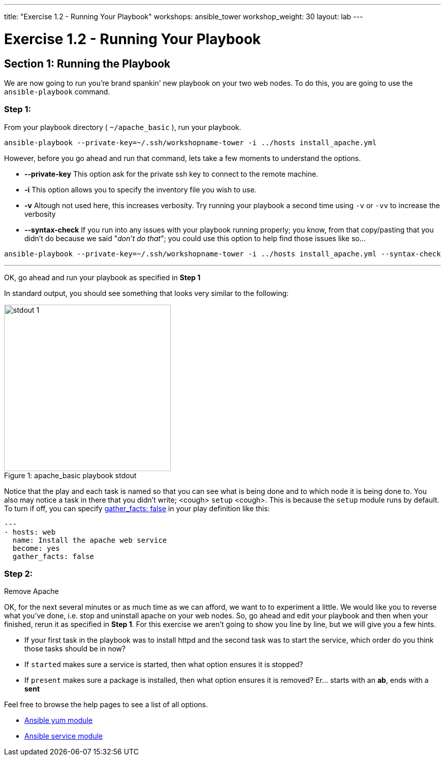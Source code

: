 ---
title: "Exercise 1.2 - Running Your Playbook"
workshops: ansible_tower
workshop_weight: 30
layout: lab
---

:icons: font
:imagesdir: /workshops/ansible_tower/images
:yum_url: http://docs.ansible.com/ansible/yum_module.html
:service_url: http://docs.ansible.com/ansible/service_module.html


= Exercise 1.2 - Running Your Playbook


== Section 1: Running the Playbook


We are now going to run you're brand spankin' new playbook on your two web nodes.  To do this,
 you are going to use the `ansible-playbook` command.

=== Step 1:

From your playbook directory ( `~/apache_basic` ), run your playbook.

[source,bash]
----
ansible-playbook --private-key=~/.ssh/workshopname-tower -i ../hosts install_apache.yml
----


However, before you go ahead and run that command, lets take a few moments to understand the options.

- *--private-key* This option ask for the private ssh key to connect to the remote machine.
- *-i* This option allows you to specify the inventory file you wish to use.
- *-v* Altough not used here, this increases verbosity.  Try running your playbook a second time using `-v` or `-vv` to increase the verbosity


[NOTE]
- *--syntax-check* If you run into any issues with your playbook running properly; you know, from that copy/pasting that you didn't do because we said "_don't do that_"; you could use this option to help find those issues like so...

[source,bash]
----
ansible-playbook --private-key=~/.ssh/workshopname-tower -i ../hosts install_apache.yml --syntax-check
----


---
OK, go ahead and run your playbook as specified in *Step 1*

In standard output, you should see something that looks very similar to the following:

image::stdout_1.png[caption="Figure 1: ", title="apache_basic playbook stdout",328]

Notice that the play and each task is named so that you can see what is being done and to which node it is being done to.
You also may notice a task in there that you didn't write;  <cough> `setup` <cough>.  This is because the `setup` module
runs by default.  To turn if off, you can specify link:{gather_facts-url}[gather_facts: false] in your play definition like this:


[source,bash]
----
---
- hosts: web
  name: Install the apache web service
  become: yes
  gather_facts: false
----



=== Step 2:

Remove Apache

OK, for the next several minutes or as much time as we can afford, we want to to experiment a little.
We would like you to reverse what you've done, i.e. stop and uninstall apache on your web nodes.
So, go ahead and edit your playbook and then when your finished, rerun it as specified in *Step 1*.
For this exercise we aren't going to show you line by line, but we will give you a few hints.

[NOTE]

- If your first task in the playbook was to install httpd and the second task was to start the service, which order do you think
those tasks should be in now?
- If `started` makes sure a service is started, then what option ensures it is stopped?
- If `present` makes sure a package is installed, then what option ensures it is removed?  Er... starts with an *ab*, ends with a *sent*




Feel free to browse the help pages to see a list of all options.

- link:{yum_url}[Ansible yum module]
- link:{service_url}[Ansible service module]

